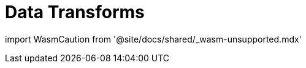 = Data Transforms
:description: Working with data transformation in Redpanda.

import WasmCaution from '@site/docs/shared/_wasm-unsupported.mdx'+++<WasmCaution>++++++</WasmCaution>+++
